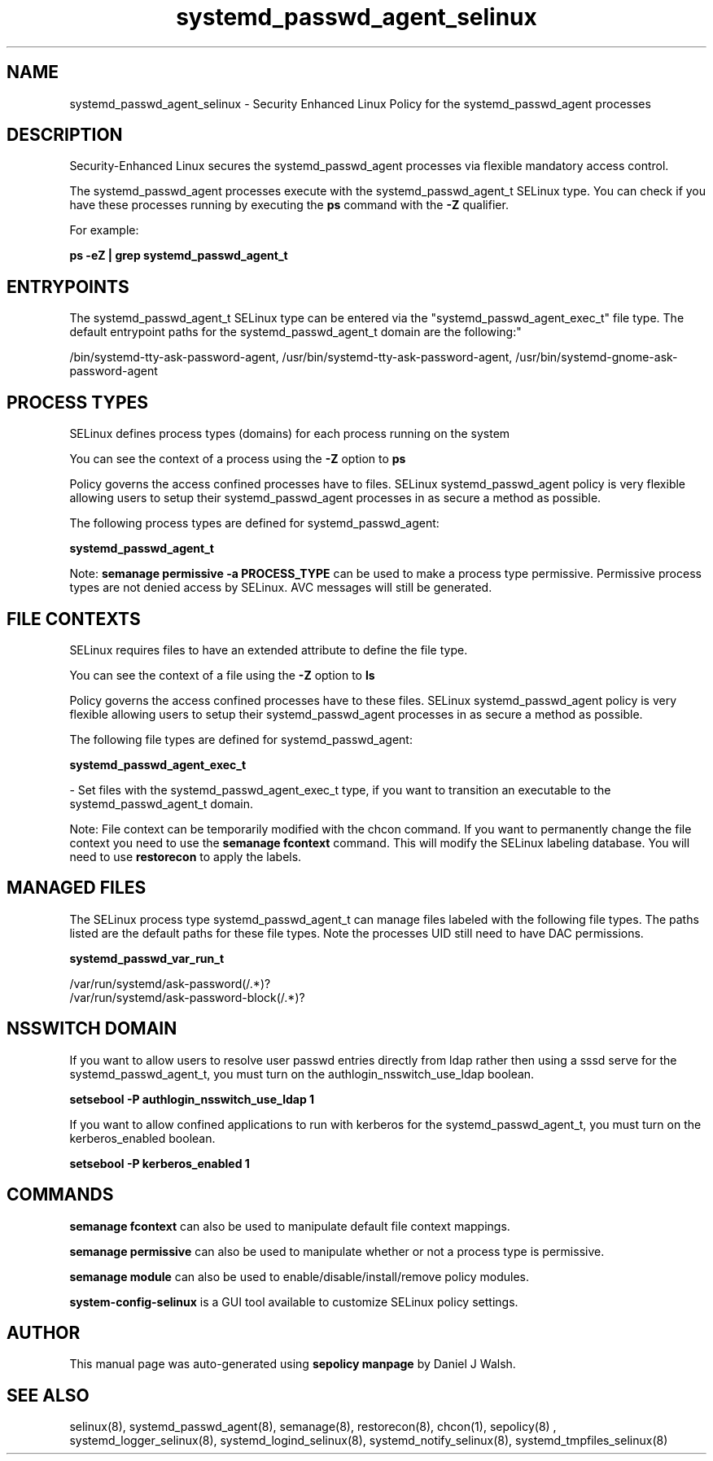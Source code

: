 .TH  "systemd_passwd_agent_selinux"  "8"  "12-10-19" "systemd_passwd_agent" "SELinux Policy documentation for systemd_passwd_agent"
.SH "NAME"
systemd_passwd_agent_selinux \- Security Enhanced Linux Policy for the systemd_passwd_agent processes
.SH "DESCRIPTION"

Security-Enhanced Linux secures the systemd_passwd_agent processes via flexible mandatory access control.

The systemd_passwd_agent processes execute with the systemd_passwd_agent_t SELinux type. You can check if you have these processes running by executing the \fBps\fP command with the \fB\-Z\fP qualifier. 

For example:

.B ps -eZ | grep systemd_passwd_agent_t


.SH "ENTRYPOINTS"

The systemd_passwd_agent_t SELinux type can be entered via the "systemd_passwd_agent_exec_t" file type.  The default entrypoint paths for the systemd_passwd_agent_t domain are the following:"

/bin/systemd-tty-ask-password-agent, /usr/bin/systemd-tty-ask-password-agent, /usr/bin/systemd-gnome-ask-password-agent
.SH PROCESS TYPES
SELinux defines process types (domains) for each process running on the system
.PP
You can see the context of a process using the \fB\-Z\fP option to \fBps\bP
.PP
Policy governs the access confined processes have to files. 
SELinux systemd_passwd_agent policy is very flexible allowing users to setup their systemd_passwd_agent processes in as secure a method as possible.
.PP 
The following process types are defined for systemd_passwd_agent:

.EX
.B systemd_passwd_agent_t 
.EE
.PP
Note: 
.B semanage permissive -a PROCESS_TYPE 
can be used to make a process type permissive. Permissive process types are not denied access by SELinux. AVC messages will still be generated.

.SH FILE CONTEXTS
SELinux requires files to have an extended attribute to define the file type. 
.PP
You can see the context of a file using the \fB\-Z\fP option to \fBls\bP
.PP
Policy governs the access confined processes have to these files. 
SELinux systemd_passwd_agent policy is very flexible allowing users to setup their systemd_passwd_agent processes in as secure a method as possible.
.PP 
The following file types are defined for systemd_passwd_agent:


.EX
.PP
.B systemd_passwd_agent_exec_t 
.EE

- Set files with the systemd_passwd_agent_exec_t type, if you want to transition an executable to the systemd_passwd_agent_t domain.


.PP
Note: File context can be temporarily modified with the chcon command.  If you want to permanently change the file context you need to use the 
.B semanage fcontext 
command.  This will modify the SELinux labeling database.  You will need to use
.B restorecon
to apply the labels.

.SH "MANAGED FILES"

The SELinux process type systemd_passwd_agent_t can manage files labeled with the following file types.  The paths listed are the default paths for these file types.  Note the processes UID still need to have DAC permissions.

.br
.B systemd_passwd_var_run_t

	/var/run/systemd/ask-password(/.*)?
.br
	/var/run/systemd/ask-password-block(/.*)?
.br

.SH NSSWITCH DOMAIN

.PP
If you want to allow users to resolve user passwd entries directly from ldap rather then using a sssd serve for the systemd_passwd_agent_t, you must turn on the authlogin_nsswitch_use_ldap boolean.

.EX
.B setsebool -P authlogin_nsswitch_use_ldap 1
.EE

.PP
If you want to allow confined applications to run with kerberos for the systemd_passwd_agent_t, you must turn on the kerberos_enabled boolean.

.EX
.B setsebool -P kerberos_enabled 1
.EE

.SH "COMMANDS"
.B semanage fcontext
can also be used to manipulate default file context mappings.
.PP
.B semanage permissive
can also be used to manipulate whether or not a process type is permissive.
.PP
.B semanage module
can also be used to enable/disable/install/remove policy modules.

.PP
.B system-config-selinux 
is a GUI tool available to customize SELinux policy settings.

.SH AUTHOR	
This manual page was auto-generated using 
.B "sepolicy manpage"
by Daniel J Walsh.

.SH "SEE ALSO"
selinux(8), systemd_passwd_agent(8), semanage(8), restorecon(8), chcon(1), sepolicy(8)
, systemd_logger_selinux(8), systemd_logind_selinux(8), systemd_notify_selinux(8), systemd_tmpfiles_selinux(8)